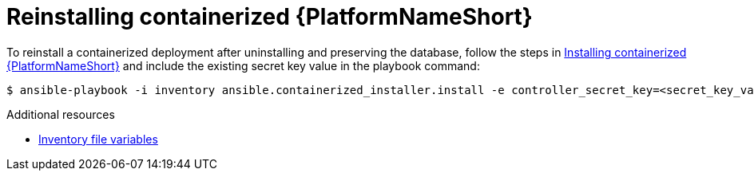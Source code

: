 :_mod-docs-content-type: PROCEDURE

[id="reinstalling-containerized-aap"]
= Reinstalling containerized {PlatformNameShort}

[role="_abstract"]
To reinstall a containerized deployment after uninstalling and preserving the database, follow the steps in link:{URLContainerizedInstall}/aap-containerized-installation#installing-containerized-aap[Installing containerized {PlatformNameShort}] and include the existing secret key value in the playbook command:

----
$ ansible-playbook -i inventory ansible.containerized_installer.install -e controller_secret_key=<secret_key_value>
----

[role="_additional-resources"]
.Additional resources
* link:{URLContainerizedInstall}/appendix-inventory-files-vars[Inventory file variables]
